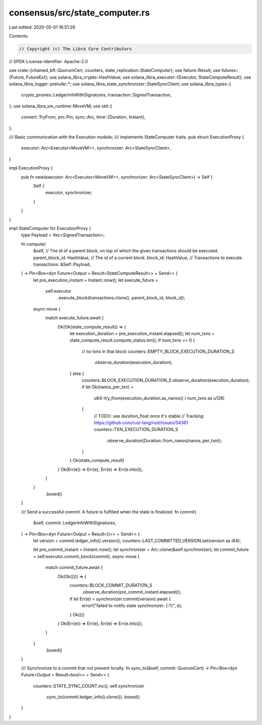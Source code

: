 consensus/src/state_computer.rs
===============================

Last edited: 2020-05-01 16:51:26

Contents:

.. code-block:: rs

    // Copyright (c) The Libra Core Contributors
// SPDX-License-Identifier: Apache-2.0

use crate::{chained_bft::QuorumCert, counters, state_replication::StateComputer};
use failure::Result;
use futures::{Future, FutureExt};
use solana_libra_crypto::HashValue;
use solana_libra_executor::{Executor, StateComputeResult};
use solana_libra_logger::prelude::*;
use solana_libra_state_synchronizer::StateSyncClient;
use solana_libra_types::{
    crypto_proxies::LedgerInfoWithSignatures, transaction::SignedTransaction,
};
use solana_libra_vm_runtime::MoveVM;
use std::{
    convert::TryFrom,
    pin::Pin,
    sync::Arc,
    time::{Duration, Instant},
};

/// Basic communication with the Execution module;
/// implements StateComputer traits.
pub struct ExecutionProxy {
    executor: Arc<Executor<MoveVM>>,
    synchronizer: Arc<StateSyncClient>,
}

impl ExecutionProxy {
    pub fn new(executor: Arc<Executor<MoveVM>>, synchronizer: Arc<StateSyncClient>) -> Self {
        Self {
            executor,
            synchronizer,
        }
    }
}

impl StateComputer for ExecutionProxy {
    type Payload = Vec<SignedTransaction>;

    fn compute(
        &self,
        // The id of a parent block, on top of which the given transactions should be executed.
        parent_block_id: HashValue,
        // The id of a current block.
        block_id: HashValue,
        // Transactions to execute.
        transactions: &Self::Payload,
    ) -> Pin<Box<dyn Future<Output = Result<StateComputeResult>> + Send>> {
        let pre_execution_instant = Instant::now();
        let execute_future =
            self.executor
                .execute_block(transactions.clone(), parent_block_id, block_id);
        async move {
            match execute_future.await {
                Ok(Ok(state_compute_result)) => {
                    let execution_duration = pre_execution_instant.elapsed();
                    let num_txns = state_compute_result.compute_status.len();
                    if num_txns == 0 {
                        // no txns in that block
                        counters::EMPTY_BLOCK_EXECUTION_DURATION_S
                            .observe_duration(execution_duration);
                    } else {
                        counters::BLOCK_EXECUTION_DURATION_S.observe_duration(execution_duration);
                        if let Ok(nanos_per_txn) =
                            u64::try_from(execution_duration.as_nanos() / num_txns as u128)
                        {
                            // TODO: use duration_float once it's stable
                            // Tracking: https://github.com/rust-lang/rust/issues/54361
                            counters::TXN_EXECUTION_DURATION_S
                                .observe_duration(Duration::from_nanos(nanos_per_txn));
                        }
                    }
                    Ok(state_compute_result)
                }
                Ok(Err(e)) => Err(e),
                Err(e) => Err(e.into()),
            }
        }
            .boxed()
    }

    /// Send a successful commit. A future is fulfilled when the state is finalized.
    fn commit(
        &self,
        commit: LedgerInfoWithSignatures,
    ) -> Pin<Box<dyn Future<Output = Result<()>> + Send>> {
        let version = commit.ledger_info().version();
        counters::LAST_COMMITTED_VERSION.set(version as i64);

        let pre_commit_instant = Instant::now();
        let synchronizer = Arc::clone(&self.synchronizer);
        let commit_future = self.executor.commit_block(commit);
        async move {
            match commit_future.await {
                Ok(Ok(())) => {
                    counters::BLOCK_COMMIT_DURATION_S
                        .observe_duration(pre_commit_instant.elapsed());
                    if let Err(e) = synchronizer.commit(version).await {
                        error!("failed to notify state synchronizer: {:?}", e);
                    }
                    Ok(())
                }
                Ok(Err(e)) => Err(e),
                Err(e) => Err(e.into()),
            }
        }
            .boxed()
    }

    /// Synchronize to a commit that not present locally.
    fn sync_to(&self, commit: QuorumCert) -> Pin<Box<dyn Future<Output = Result<bool>> + Send>> {
        counters::STATE_SYNC_COUNT.inc();
        self.synchronizer
            .sync_to(commit.ledger_info().clone())
            .boxed()
    }
}


